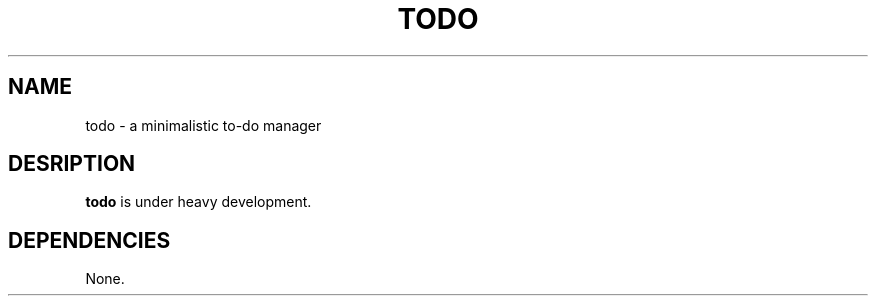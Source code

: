 .TH TODO 1
.SH NAME
todo \- a minimalistic to-do manager
.SH DESRIPTION
.B todo
is under heavy development.
.SH DEPENDENCIES
None.

